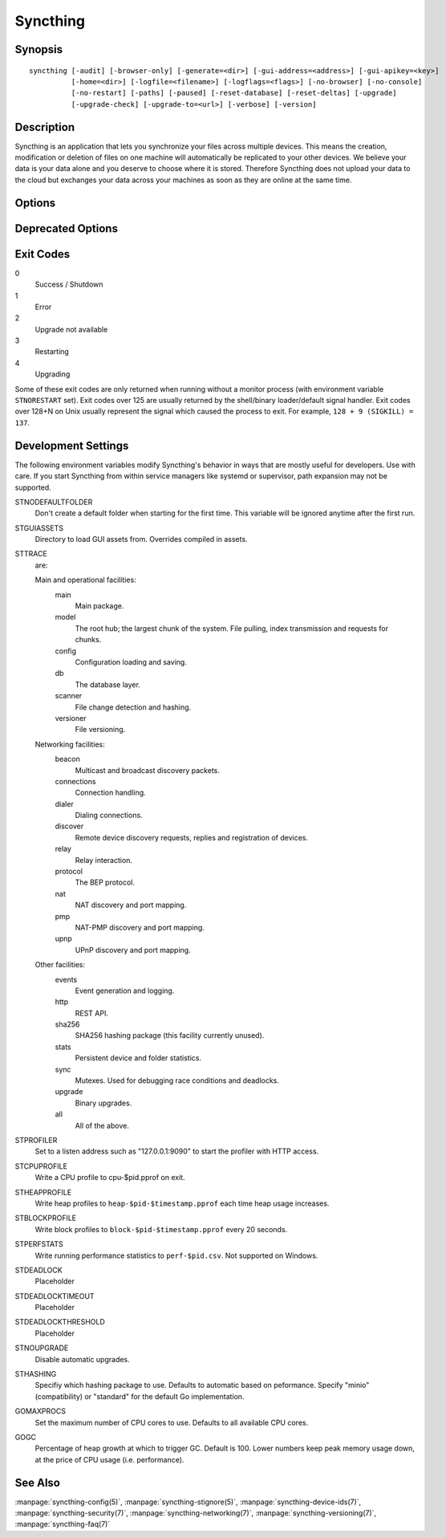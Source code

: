 Syncthing
=========

Synopsis
--------

::

    syncthing [-audit] [-browser-only] [-generate=<dir>] [-gui-address=<address>] [-gui-apikey=<key>]
              [-home=<dir>] [-logfile=<filename>] [-logflags=<flags>] [-no-browser] [-no-console]
              [-no-restart] [-paths] [-paused] [-reset-database] [-reset-deltas] [-upgrade]
              [-upgrade-check] [-upgrade-to=<url>] [-verbose] [-version]

Description
-----------

Syncthing is an application that lets you synchronize your files across multiple
devices. This means the creation, modification or deletion of files on one
machine will automatically be replicated to your other devices. We believe your
data is your data alone and you deserve to choose where it is stored. Therefore
Syncthing does not upload your data to the cloud but exchanges your data across
your machines as soon as they are online at the same time.

Options
-------

.. cmdoption:: -audit

    Write events to audit file.

.. cmdoption:: -generate=<dir>

    Generate key and config in specified dir, then exit.

.. cmdoption:: -gui-address=<address>

    Override GUI address.

.. cmdoption:: -home=<dir>

    Set configuration directory. The default configuration directory is:
    ``$HOME/.config/syncthing``.

.. cmdoption:: -logfile=<filename>

    Set destination filename for logging (use ``"-"`` for stdout, which is the default option).

.. cmdoption:: -logflags=<flags>

    Select information in log line prefix, default 2. The ``-logflags`` value is
    a sum of the following:

    -  1: Date
    -  2: Time
    -  4: Microsecond time
    -  8: Long filename
    - 16: Short filename

    To prefix each log line with date and time, set ``-logflags=3`` (1 + 2 from
    above). The value 0 is used to disable all of the above. The default is to
    show time only (2).

.. cmdoption:: -no-browser

    Do not start a browser.

.. cmdoption:: -no-console

    Hide the console window. (On Windows only)

.. cmdoption:: -no-restart

    Do not restart; just exit.

.. cmdoption:: -paths

    Print the paths used for configuration, keys, database, GUI overrides, default sync folder and the log file.

.. cmdoption:: -reset-database

    Reset the database, forcing a full rescan and resync.

.. cmdoption:: -reset-deltas

    Reset delta index IDs, forcing a full index exchange.

.. cmdoption:: -upgrade

    Perform upgrade.

.. cmdoption:: -upgrade-check

    Check for available upgrade.

.. cmdoption:: -upgrade-to=<url>

    Force upgrade directly from specified URL.

.. cmdoption:: -verbose

    Print verbose log output.

.. cmdoption:: -version

    Show version.

Deprecated Options
------------------

.. cmdoption:: -gui-apikey=<key>

    Override GUI API key (deprecated as of v0.13, to be removed in the future - do not use).

Exit Codes
----------

0
    Success / Shutdown
1
    Error
2
    Upgrade not available
3
    Restarting
4
    Upgrading

Some of these exit codes are only returned when running without a monitor
process (with environment variable ``STNORESTART`` set). Exit codes over 125 are
usually returned by the shell/binary loader/default signal handler. Exit codes
over 128+N on Unix usually represent the signal which caused the process to
exit. For example, ``128 + 9 (SIGKILL) = 137``.

Development Settings
--------------------

The following environment variables modify Syncthing's behavior in ways that
are mostly useful for developers. Use with care.
If you start Syncthing from within service managers like systemd or supervisor,
path expansion may not be supported.

STNODEFAULTFOLDER
    Don't create a default folder when starting for the first time. This
    variable will be ignored anytime after the first run.
STGUIASSETS
    Directory to load GUI assets from. Overrides compiled in assets.
STTRACE
    are:

    Main and operational facilities:
        main
            Main package.
        model
            The root hub; the largest chunk of the system. File pulling, index transmission and requests for chunks.
        config
            Configuration loading and saving.
        db
            The database layer.
        scanner
            File change detection and hashing.
        versioner
            File versioning.

    Networking facilities:
        beacon
            Multicast and broadcast discovery packets.
        connections
            Connection handling.
        dialer
            Dialing connections.
        discover
            Remote device discovery requests, replies and registration of devices.
        relay
            Relay interaction.
        protocol
            The BEP protocol.
        nat
            NAT discovery and port mapping.
        pmp
            NAT-PMP discovery and port mapping.
        upnp
            UPnP discovery and port mapping.

    Other facilities:
        events
            Event generation and logging.
        http
           REST API.
        sha256
            SHA256 hashing package (this facility currently unused).
        stats
            Persistent device and folder statistics.
        sync
            Mutexes. Used for debugging race conditions and deadlocks.
        upgrade
            Binary upgrades.

        all
            All of the above.
STPROFILER
    Set to a listen address such as "127.0.0.1:9090" to start the profiler with
    HTTP access.
STCPUPROFILE
    Write a CPU profile to cpu-$pid.pprof on exit.
STHEAPPROFILE
    Write heap profiles to ``heap-$pid-$timestamp.pprof`` each time heap usage
    increases.
STBLOCKPROFILE
    Write block profiles to ``block-$pid-$timestamp.pprof`` every 20 seconds.
STPERFSTATS
    Write running performance statistics to ``perf-$pid.csv``. Not supported on
    Windows.
STDEADLOCK
    Placeholder
STDEADLOCKTIMEOUT
    Placeholder
STDEADLOCKTHRESHOLD
    Placeholder
STNOUPGRADE
    Disable automatic upgrades.
STHASHING
    Specifiy which hashing package to use. Defaults to automatic based on
    peformance. Specify "minio" (compatibility) or "standard" for the default Go implementation.
GOMAXPROCS
    Set the maximum number of CPU cores to use. Defaults to all available CPU
    cores.
GOGC
    Percentage of heap growth at which to trigger GC. Default is 100. Lower
    numbers keep peak memory usage down, at the price of CPU usage
    (i.e. performance).

See Also
--------

:manpage:`syncthing-config(5)`, :manpage:`syncthing-stignore(5)`,
:manpage:`syncthing-device-ids(7)`, :manpage:`syncthing-security(7)`,
:manpage:`syncthing-networking(7)`, :manpage:`syncthing-versioning(7)`,
:manpage:`syncthing-faq(7)`
